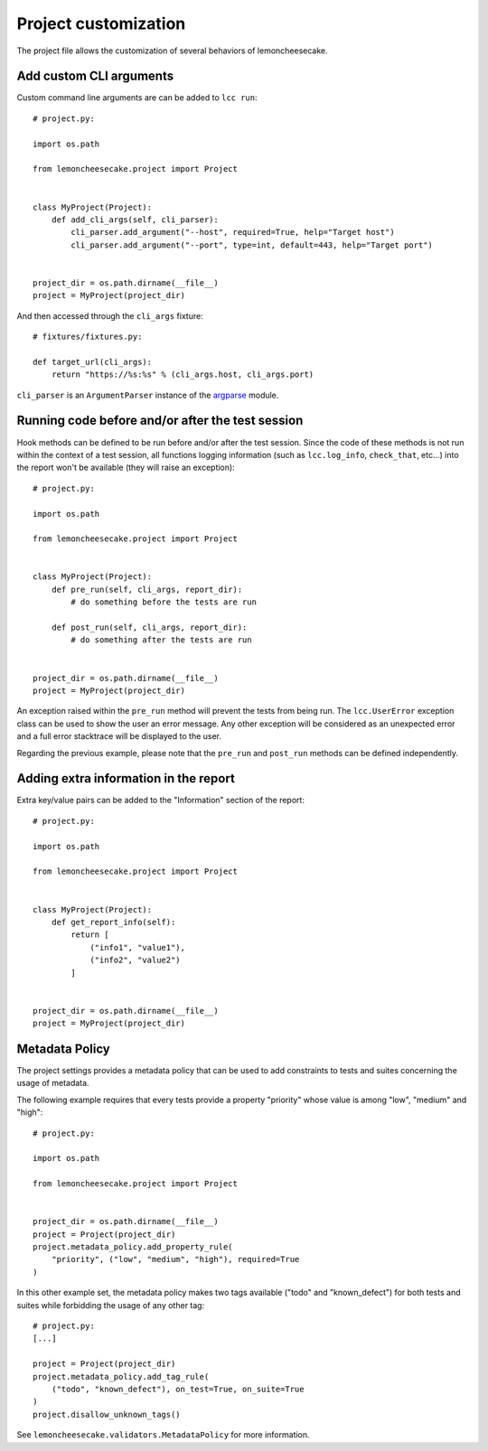 .. _project:

Project customization
=====================

The project file allows the customization of several behaviors of lemoncheesecake.

.. _`add CLI args`:

Add custom CLI arguments
------------------------

Custom command line arguments are can be added to ``lcc run``::

    # project.py:

    import os.path

    from lemoncheesecake.project import Project


    class MyProject(Project):
        def add_cli_args(self, cli_parser):
            cli_parser.add_argument("--host", required=True, help="Target host")
            cli_parser.add_argument("--port", type=int, default=443, help="Target port")


    project_dir = os.path.dirname(__file__)
    project = MyProject(project_dir)

And then accessed through the ``cli_args`` fixture::

    # fixtures/fixtures.py:

    def target_url(cli_args):
        return "https://%s:%s" % (cli_args.host, cli_args.port)

``cli_parser`` is an ``ArgumentParser`` instance of the `argparse <https://docs.python.org/2/library/argparse.html>`_ module.

.. _prepostrunhooks:

Running code before and/or after the test session
-------------------------------------------------

Hook methods can be defined to be run before and/or after the test session. Since the code of these methods is not run within
the context of a test session, all functions logging information (such as ``lcc.log_info``, ``check_that``, etc...)
into the report won't be available (they will raise an exception)::

    # project.py:

    import os.path

    from lemoncheesecake.project import Project


    class MyProject(Project):
        def pre_run(self, cli_args, report_dir):
            # do something before the tests are run

        def post_run(self, cli_args, report_dir):
            # do something after the tests are run


    project_dir = os.path.dirname(__file__)
    project = MyProject(project_dir)

An exception raised within the ``pre_run`` method will prevent the tests from being run. The ``lcc.UserError`` exception class
can be used to show the user an error message. Any other exception will be considered as an unexpected error and a
full error stacktrace will be displayed to the user.

Regarding the previous example, please note that the ``pre_run`` and ``post_run`` methods can be defined independently.

.. _reportextrainfo:

Adding extra information in the report
--------------------------------------

Extra key/value pairs can be added to the "Information" section of the report::

    # project.py:

    import os.path

    from lemoncheesecake.project import Project


    class MyProject(Project):
        def get_report_info(self):
            return [
                ("info1", "value1"),
                ("info2", "value2")
            ]


    project_dir = os.path.dirname(__file__)
    project = MyProject(project_dir)

.. _metadatapolicy:

Metadata Policy
---------------

The project settings provides a metadata policy that can be used to add constraints to tests and suites
concerning the usage of metadata.

The following example requires that every tests provide a property "priority" whose value is among "low", "medium" and "high"::

    # project.py:

    import os.path

    from lemoncheesecake.project import Project


    project_dir = os.path.dirname(__file__)
    project = Project(project_dir)
    project.metadata_policy.add_property_rule(
        "priority", ("low", "medium", "high"), required=True
    )

In this other example set, the metadata policy makes two tags available ("todo" and "known_defect") for both tests
and suites while forbidding the usage of any other tag::

    # project.py:
    [...]

    project = Project(project_dir)
    project.metadata_policy.add_tag_rule(
        ("todo", "known_defect"), on_test=True, on_suite=True
    )
    project.disallow_unknown_tags()

See ``lemoncheesecake.validators.MetadataPolicy`` for more information.
